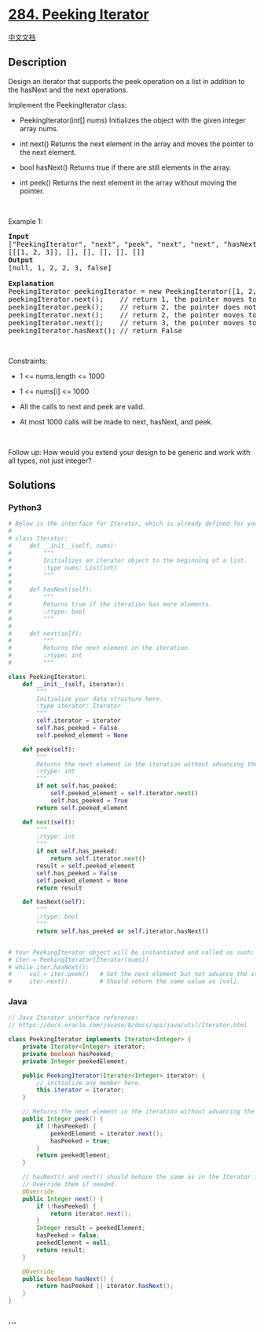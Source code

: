 * [[https://leetcode.com/problems/peeking-iterator][284. Peeking
Iterator]]
  :PROPERTIES:
  :CUSTOM_ID: peeking-iterator
  :END:
[[./solution/0200-0299/0284.Peeking Iterator/README.org][中文文档]]

** Description
   :PROPERTIES:
   :CUSTOM_ID: description
   :END:

#+begin_html
  <p>
#+end_html

Design an iterator that supports the peek operation on a list in
addition to the hasNext and the next operations.

#+begin_html
  </p>
#+end_html

#+begin_html
  <p>
#+end_html

Implement the PeekingIterator class:

#+begin_html
  </p>
#+end_html

#+begin_html
  <ul>
#+end_html

#+begin_html
  <li>
#+end_html

PeekingIterator(int[] nums) Initializes the object with the given
integer array nums.

#+begin_html
  </li>
#+end_html

#+begin_html
  <li>
#+end_html

int next() Returns the next element in the array and moves the pointer
to the next element.

#+begin_html
  </li>
#+end_html

#+begin_html
  <li>
#+end_html

bool hasNext() Returns true if there are still elements in the array.

#+begin_html
  </li>
#+end_html

#+begin_html
  <li>
#+end_html

int peek() Returns the next element in the array without moving the
pointer.

#+begin_html
  </li>
#+end_html

#+begin_html
  </ul>
#+end_html

#+begin_html
  <p>
#+end_html

 

#+begin_html
  </p>
#+end_html

#+begin_html
  <p>
#+end_html

Example 1:

#+begin_html
  </p>
#+end_html

#+begin_html
  <pre>
  <strong>Input</strong>
  [&quot;PeekingIterator&quot;, &quot;next&quot;, &quot;peek&quot;, &quot;next&quot;, &quot;next&quot;, &quot;hasNext&quot;]
  [[[1, 2, 3]], [], [], [], [], []]
  <strong>Output</strong>
  [null, 1, 2, 2, 3, false]

  <strong>Explanation</strong>
  PeekingIterator peekingIterator = new PeekingIterator([1, 2, 3]); // [<u><strong>1</strong></u>,2,3]
  peekingIterator.next();    // return 1, the pointer moves to the next element [1,<u><strong>2</strong></u>,3].
  peekingIterator.peek();    // return 2, the pointer does not move [1,<u><strong>2</strong></u>,3].
  peekingIterator.next();    // return 2, the pointer moves to the next element [1,2,<u><strong>3</strong></u>]
  peekingIterator.next();    // return 3, the pointer moves to the next element [1,2,3]
  peekingIterator.hasNext(); // return False
  </pre>
#+end_html

#+begin_html
  <p>
#+end_html

 

#+begin_html
  </p>
#+end_html

#+begin_html
  <p>
#+end_html

Constraints:

#+begin_html
  </p>
#+end_html

#+begin_html
  <ul>
#+end_html

#+begin_html
  <li>
#+end_html

1 <= nums.length <= 1000

#+begin_html
  </li>
#+end_html

#+begin_html
  <li>
#+end_html

1 <= nums[i] <= 1000

#+begin_html
  </li>
#+end_html

#+begin_html
  <li>
#+end_html

All the calls to next and peek are valid.

#+begin_html
  </li>
#+end_html

#+begin_html
  <li>
#+end_html

At most 1000 calls will be made to next, hasNext, and peek.

#+begin_html
  </li>
#+end_html

#+begin_html
  </ul>
#+end_html

#+begin_html
  <p>
#+end_html

 

#+begin_html
  </p>
#+end_html

Follow up: How would you extend your design to be generic and work with
all types, not just integer?

** Solutions
   :PROPERTIES:
   :CUSTOM_ID: solutions
   :END:

#+begin_html
  <!-- tabs:start -->
#+end_html

*** *Python3*
    :PROPERTIES:
    :CUSTOM_ID: python3
    :END:
#+begin_src python
  # Below is the interface for Iterator, which is already defined for you.
  #
  # class Iterator:
  #     def __init__(self, nums):
  #         """
  #         Initializes an iterator object to the beginning of a list.
  #         :type nums: List[int]
  #         """
  #
  #     def hasNext(self):
  #         """
  #         Returns true if the iteration has more elements.
  #         :rtype: bool
  #         """
  #
  #     def next(self):
  #         """
  #         Returns the next element in the iteration.
  #         :rtype: int
  #         """

  class PeekingIterator:
      def __init__(self, iterator):
          """
          Initialize your data structure here.
          :type iterator: Iterator
          """
          self.iterator = iterator
          self.has_peeked = False
          self.peeked_element = None

      def peek(self):
          """
          Returns the next element in the iteration without advancing the iterator.
          :rtype: int
          """
          if not self.has_peeked:
              self.peeked_element = self.iterator.next()
              self.has_peeked = True
          return self.peeked_element

      def next(self):
          """
          :rtype: int
          """
          if not self.has_peeked:
              return self.iterator.next()
          result = self.peeked_element
          self.has_peeked = False
          self.peeked_element = None
          return result

      def hasNext(self):
          """
          :rtype: bool
          """
          return self.has_peeked or self.iterator.hasNext()


  # Your PeekingIterator object will be instantiated and called as such:
  # iter = PeekingIterator(Iterator(nums))
  # while iter.hasNext():
  #     val = iter.peek()   # Get the next element but not advance the iterator.
  #     iter.next()         # Should return the same value as [val].
#+end_src

*** *Java*
    :PROPERTIES:
    :CUSTOM_ID: java
    :END:
#+begin_src java
  // Java Iterator interface reference:
  // https://docs.oracle.com/javase/8/docs/api/java/util/Iterator.html

  class PeekingIterator implements Iterator<Integer> {
      private Iterator<Integer> iterator;
      private boolean hasPeeked;
      private Integer peekedElement;

      public PeekingIterator(Iterator<Integer> iterator) {
          // initialize any member here.
          this.iterator = iterator;
      }

      // Returns the next element in the iteration without advancing the iterator.
      public Integer peek() {
          if (!hasPeeked) {
              peekedElement = iterator.next();
              hasPeeked = true;
          }
          return peekedElement;
      }

      // hasNext() and next() should behave the same as in the Iterator interface.
      // Override them if needed.
      @Override
      public Integer next() {
          if (!hasPeeked) {
              return iterator.next();
          }
          Integer result = peekedElement;
          hasPeeked = false;
          peekedElement = null;
          return result;
      }

      @Override
      public boolean hasNext() {
          return hasPeeked || iterator.hasNext();
      }
  }
#+end_src

*** *...*
    :PROPERTIES:
    :CUSTOM_ID: section
    :END:
#+begin_example
#+end_example

#+begin_html
  <!-- tabs:end -->
#+end_html

